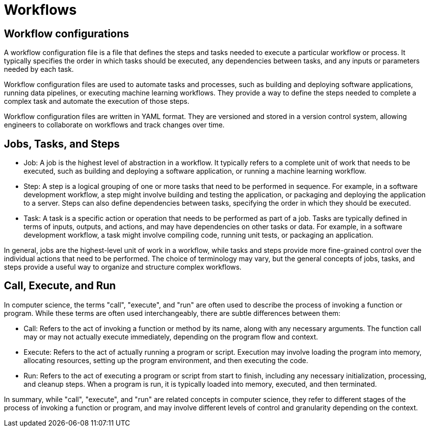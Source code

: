 # Workflows

== Workflow configurations
A workflow configuration file is a file that defines the steps and tasks needed to execute a particular workflow or process. It typically specifies the order in which tasks should be executed, any dependencies between tasks, and any inputs or parameters needed by each task.

Workflow configuration files are used to automate tasks and processes, such as building and deploying software applications, running data pipelines, or executing machine learning workflows. They provide a way to define the steps needed to complete a complex task and automate the execution of those steps.

Workflow configuration files are written in YAML format. They are versioned and stored in a version control system, allowing engineers to collaborate on workflows and track changes over time.

== Jobs, Tasks, and Steps
- Job: A job is the highest level of abstraction in a workflow. It typically refers to a complete unit of work that needs to be executed, such as building and deploying a software application, or running a machine learning workflow.

- Step: A step is a logical grouping of one or more tasks that need to be performed in sequence. For example, in a software development workflow, a step might involve building and testing the application, or packaging and deploying the application to a server. Steps can also define dependencies between tasks, specifying the order in which they should be executed.

- Task: A task is a specific action or operation that needs to be performed as part of a job. Tasks are typically defined in terms of inputs, outputs, and actions, and may have dependencies on other tasks or data. For example, in a software development workflow, a task might involve compiling code, running unit tests, or packaging an application. 

In general, jobs are the highest-level unit of work in a workflow, while tasks and steps provide more fine-grained control over the individual actions that need to be performed. The choice of terminology may vary, but the general concepts of jobs, tasks, and steps provide a useful way to organize and structure complex workflows.

== Call, Execute, and Run

In computer science, the terms "call", "execute", and "run" are often used to describe the process of invoking a function or program. While these terms are often used interchangeably, there are subtle differences between them:

- Call: Refers to the act of invoking a function or method by its name, along with any necessary arguments. The function call may or may not actually execute immediately, depending on the program flow and context.

- Execute: Refers to the act of actually running a program or script. Execution may involve loading the program into memory, allocating resources, setting up the program environment, and then executing the code.

- Run: Refers to the act of executing a program or script from start to finish, including any necessary initialization, processing, and cleanup steps. When a program is run, it is typically loaded into memory, executed, and then terminated.

In summary, while "call", "execute", and "run" are related concepts in computer science, they refer to different stages of the process of invoking a function or program, and may involve different levels of control and granularity depending on the context.



